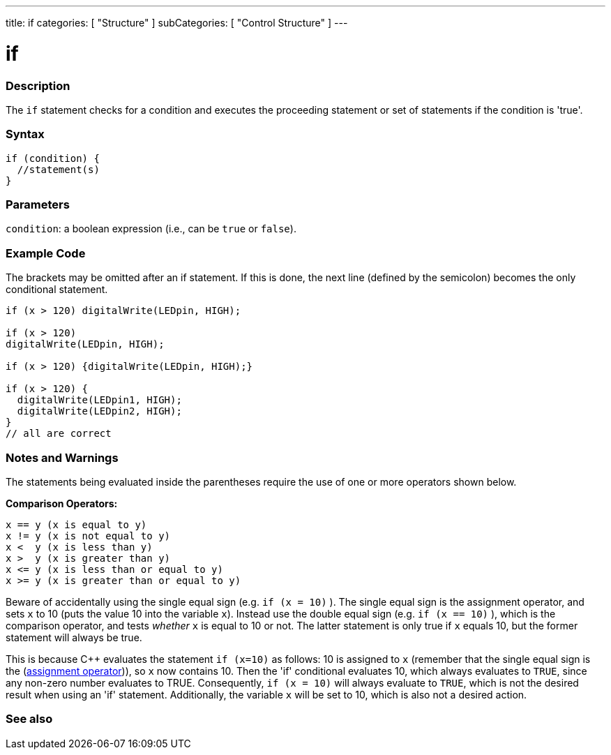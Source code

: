 ---
title: if
categories: [ "Structure" ]
subCategories: [ "Control Structure" ]
---





= if


// OVERVIEW SECTION STARTS
[#overview]
--
[float]
=== Description
The `if` statement checks for a condition and executes the proceeding statement or set of statements if the condition is 'true'.
[%hardbreaks]

[float]
=== Syntax
[source,arduino]
----
if (condition) {
  //statement(s)
}
----


[float]
=== Parameters
`condition`: a boolean expression (i.e., can be `true` or `false`).

--
// OVERVIEW SECTION ENDS




// HOW TO USE SECTION STARTS
[#howtouse]
--

[float]
=== Example Code

The brackets may be omitted after an if statement. If this is done, the next line (defined by the semicolon) becomes the only conditional statement.
[%hardbreaks]

[source,arduino]
----
if (x > 120) digitalWrite(LEDpin, HIGH);

if (x > 120)
digitalWrite(LEDpin, HIGH);

if (x > 120) {digitalWrite(LEDpin, HIGH);}

if (x > 120) {
  digitalWrite(LEDpin1, HIGH);
  digitalWrite(LEDpin2, HIGH);
}
// all are correct
----
[%hardbreaks]


[float]
=== Notes and Warnings
The statements being evaluated inside the parentheses require the use of one or more operators shown below.
[%hardbreaks]

*Comparison Operators:*

 x == y (x is equal to y)
 x != y (x is not equal to y)
 x <  y (x is less than y)
 x >  y (x is greater than y)
 x <= y (x is less than or equal to y)
 x >= y (x is greater than or equal to y)


Beware of accidentally using the single equal sign (e.g. `if (x = 10)` ). The single equal sign is the assignment operator, and sets `x` to 10 (puts the value 10 into the variable `x`). Instead use the double equal sign (e.g. `if (x == 10)` ), which is the comparison operator, and tests _whether_ `x` is equal to 10 or not. The latter statement is only true if `x` equals 10, but the former statement will always be true.

This is because C++ evaluates the statement `if (x=10)` as follows: 10 is assigned to `x` (remember that the single equal sign is the (http://arduino.cc/en/Reference/Assignment[assignment operator^])), so `x` now contains 10. Then the 'if' conditional evaluates 10, which always evaluates to `TRUE`, since any non-zero number evaluates to TRUE. Consequently, `if (x = 10)` will always evaluate to `TRUE`, which is not the desired result when using an 'if' statement. Additionally, the variable `x` will be set to 10, which is also not a desired action.
[%hardbreaks]

--
// HOW TO USE SECTION ENDS




// SEE ALSO SECTION BEGINS
[#see_also]
--

[float]
=== See also

[role="language"]

--
// SEE ALSO SECTION ENDS
